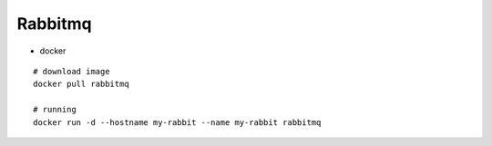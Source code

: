 Rabbitmq
--------

* docker
::

    # download image
    docker pull rabbitmq

    # running
    docker run -d --hostname my-rabbit --name my-rabbit rabbitmq